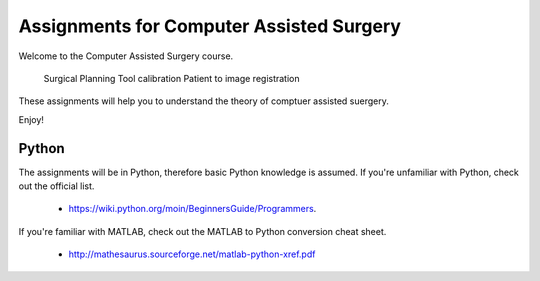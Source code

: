 Assignments for Computer Assisted Surgery
=========================================

Welcome to the Computer Assisted Surgery course.

    Surgical Planning
    Tool calibration
    Patient to image registration

These assignments will help you to understand the theory of comptuer assisted suergery.

Enjoy!

Python
------

The assignments will be in Python, therefore basic Python knowledge is assumed. If you're unfamiliar with Python, check
out the official list.

   - https://wiki.python.org/moin/BeginnersGuide/Programmers.

If you're familiar with MATLAB, check out the MATLAB to Python conversion cheat sheet.

   - http://mathesaurus.sourceforge.net/matlab-python-xref.pdf